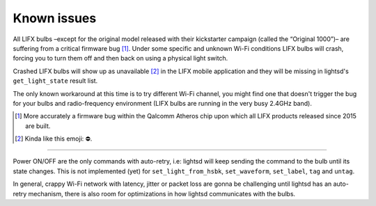 Known issues
============

All LIFX bulbs –except for the original model released with their kickstarter
campaign (called the “Original 1000”)– are suffering from a critical firmware
bug [#]_. Under some specific and unknown Wi-Fi conditions LIFX bulbs will
crash, forcing you to turn them off and then back on using a physical light
switch.

Crashed LIFX bulbs will show up as unavailable [#]_ in the LIFX mobile
application and they will be missing in lightsd's ``get_light_state`` result
list.

The only known workaround at this time is to try different Wi-Fi channel, you
might find one that doesn't trigger the bug for your bulbs and radio-frequency
environment (LIFX bulbs are running in the very busy 2.4GHz band).

.. [#] More accurately a firmware bug within the Qalcomm Atheros chip upon which
       all LIFX products released since 2015 are built.

.. [#] Kinda like this emoji: ⛔️.

----

Power ON/OFF are the only commands with auto-retry, i.e: lightsd will keep
sending the command to the bulb until its state changes. This is not implemented
(yet) for ``set_light_from_hsbk``, ``set_waveform``, ``set_label``, ``tag`` and
``untag``.

In general, crappy Wi-Fi network with latency, jitter or packet loss are gonna
be challenging until lightsd has an auto-retry mechanism, there is also room for
optimizations in how lightsd communicates with the bulbs.

.. vim: set tw=80 spelllang=en spell:
